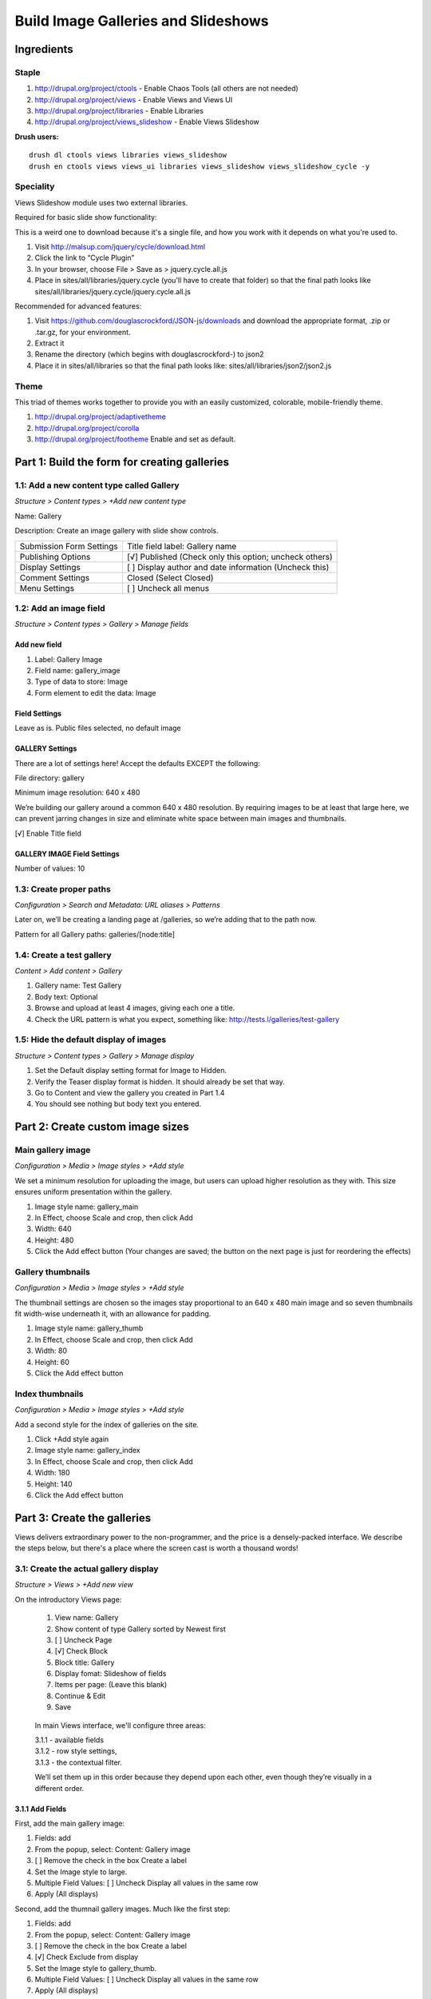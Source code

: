 Build Image Galleries and Slideshows
####################################

Ingredients
***********

Staple
======
#. http://drupal.org/project/ctools - Enable Chaos Tools (all others are not needed)
#. http://drupal.org/project/views - Enable Views and Views UI
#. http://drupal.org/project/libraries - Enable Libraries
#. http://drupal.org/project/views_slideshow - Enable Views Slideshow


**Drush users:**

::

  drush dl ctools views libraries views_slideshow
  drush en ctools views views_ui libraries views_slideshow views_slideshow_cycle -y

Speciality
==========

Views Slideshow module uses two external libraries.

Required for basic slide show functionality:

This is a weird one to download because it's a single file, and how you work with it depends on what you're used to.

#. Visit http://malsup.com/jquery/cycle/download.html
#. Click the link to “Cycle Plugin”
#. In your browser, choose File > Save as > jquery.cycle.all.js
#. Place in sites/all/libraries/jquery.cycle (you'll have to create that folder) so that the final path looks like sites/all/libraries/jquery.cycle/jquery.cycle.all.js

Recommended for advanced features:

#. Visit https://github.com/douglascrockford/JSON-js/downloads and download the appropriate format, .zip or .tar.gz, for your environment.
#. Extract it
#. Rename the directory (which begins with douglascrockford-) to json2 
#. Place it in sites/all/libraries so that the final path looks like: sites/all/libraries/json2/json2.js

Theme
=====

This triad of themes works together to provide you with an easily customized, colorable, mobile-friendly theme. 

#. http://drupal.org/project/adaptivetheme
#. http://drupal.org/project/corolla
#. http://drupal.org/project/footheme  Enable and set as default.


Part 1: Build the form for creating galleries
*********************************************

1.1: Add a new content type called Gallery
===============================================
*Structure > Content types > +Add new content type*

Name: Gallery

Description: Create an image gallery with slide show controls.

============================== ======================================================
Submission Form Settings       Title field label: Gallery name
Publishing Options             [√] Published (Check only this option; uncheck others)
Display Settings               [ ]  Display author and date information (Uncheck this)
Comment Settings               Closed (Select Closed)
Menu Settings                  [ ]  Uncheck all menus
============================== ======================================================

1.2: Add an image field
============================
*Structure > Content types > Gallery > Manage fields*

Add new field
-------------

#. Label: Gallery Image
#. Field name: gallery_image
#. Type of data to store: Image
#. Form element to edit the data: Image

Field Settings
--------------

Leave as is. Public files selected, no default image

GALLERY Settings
----------------

There are a lot of settings here! Accept the defaults EXCEPT the following:

File directory: gallery

Minimum image resolution: 640 x 480

We’re building our gallery around a common 640 x 480 resolution. By requiring images to be at least that large here, we can prevent jarring changes in size and eliminate white space between main images and thumbnails.

[√] Enable Title field

GALLERY IMAGE Field Settings
----------------------------

Number of values: 10

1.3: Create proper paths
=============================
*Configuration > Search and Metadata: URL aliases > Patterns*
 

Later on, we’ll be creating a landing page at /galleries, so we’re adding that to the path now.

Pattern for all Gallery paths: galleries/[node:title]

 
1.4: Create a test gallery
===============================
*Content > Add content > Gallery*

#. Gallery name: Test Gallery
#. Body text: Optional
#. Browse and upload at least 4 images, giving each one a title.
#. Check the URL pattern is what you expect, something like: http://tests.l/galleries/test-gallery

1.5: Hide the default display of images
============================================
*Structure > Content types > Gallery > Manage display*

#. Set the Default display setting format for Image to Hidden.
#. Verify the Teaser display format is hidden. It should already be set that way.
#. Go to Content and view the gallery you created in Part 1.4
#. You should see nothing but body text you entered.

Part 2: Create custom image sizes
*********************************

Main gallery image
==================
*Configuration > Media > Image styles > +Add style*

We set a minimum resolution for uploading the image, but users can upload higher resolution as they with. This size ensures uniform presentation within the gallery.

#. Image style name: gallery_main
#. In Effect, choose Scale and crop, then click Add
#. Width: 640
#. Height: 480
#. Click the Add effect button (Your changes are saved; the button on the next page is just for reordering the effects)

Gallery thumbnails
==================
*Configuration > Media > Image styles > +Add style*

The thumbnail settings are chosen so the images stay proportional to an 640 x 480 main image and so seven thumbnails fit width-wise underneath it, with an allowance for padding.

#. Image style name: gallery_thumb
#. In Effect, choose Scale and crop, then click Add
#. Width: 80
#. Height: 60
#. Click the Add effect button 

Index thumbnails
================
*Configuration > Media > Image styles > +Add style*

Add a second style for the index of galleries on the site.

#. Click +Add style again
#. Image style name: gallery_index
#. In Effect, choose Scale and crop, then click Add
#. Width: 180
#. Height: 140
#. Click the Add effect button 

Part 3: Create the galleries
****************************

Views delivers extraordinary power to the non-programmer, and the price is a densely-packed interface. We describe the steps below, but there's a place where the screen cast is worth a thousand words!

3.1: Create the actual gallery display
======================================
*Structure > Views > +Add new view*

On the introductory Views page:

.. figure:: slideshow-3.1-412x328.png
   :alt: Image of the Views Intro Screen

   ..
     
   #. View name: Gallery
   #. Show content of type Gallery sorted by Newest first
   #. [ ]    Uncheck Page
   #. [√]  Check Block
   #. Block title: Gallery
   #. Display fomat: Slideshow of fields
   #. Items per page: (Leave this blank)
   #. Continue & Edit
   #. Save

.. figure:: slideshow-3.1-main.png
   :alt: An image of the Main Views Interface

   ..
     
   In main Views interface, we'll configure three areas:

   | 3.1.1 - available fields
   | 3.1.2 - row style settings,
   | 3.1.3 - the contextual filter.

   We’ll set them up in this order because they depend upon each other, even though they’re visually in a different order.


3.1.1 Add Fields
----------------

First, add the main gallery image:

#. Fields: add
#. From the popup, select: Content: Gallery image
#. [ ] Remove the check in the box Create a label
#. Set the Image style to large.
#. Multiple Field Values: [ ] Uncheck Display all values in the same row
#. Apply (All displays)

Second, add the thumnail gallery images. Much like the first step:

#. Fields: add
#. From the popup, select: Content: Gallery image
#. [ ] Remove the check in the box Create a label
#. [√] Check Exclude from display
#. Set the Image style to gallery_thumb.
#. Multiple Field Values: [ ] Uncheck Display all values in the same row
#. Apply (All displays)

Next, add the title.

#. Fields: add
#. From the popup, select:Content: Gallery image
#. [ ] Remove the check in the box Create a label
#. Leave other visible settings at their default
#. Multiple Field Values: [ ] Uncheck Display all values in the same row
#. Expand Rewrite Results
#. [√] Rewrite the output of this field
#. In the text field, enter [field_gallery_image_2-title] (View the available patterns by expanding Rep lacement patterns.)
#. Apply (all displays)

You now have three fields, all named the same thing but configured differently, the main image, the thumbnails, and the image titles.

Finally, remove the Content Title since it redundantly displays the name of the gallery.

#. Click the link Content: Title
#. Scroll and click Remove

3.1.2 Format
------------
 
#. Format: Settings
#. In the Top Widgets section, check Controls.
#. In the Bottom Widgets section, check Pager and choose the middle instance of
#. Content: Gallery Image
#. Apply (All displays)
#. Save

3.1.3 Advanced
--------------

#. Contextual Filter (Add)
#. Content: Nid
#. Choose Provide a default value > Type: Content ID from URL
#. Apply (All displays)

Be sure to save the view!

3.2: Place and configure the block
==================================
*Structure > Blocks > Views: Galleries > Configure*

By configuring the block to display only on Gallery content types we prevent it from being called on a view, and by listing it only on specific pages we prevent it from appearing on the Edit tab.

Block title:  <none>
Region Settings
Bartik (default theme)
Content
Visibility Settings

================== ==============================================================
Pages              ◉ Only the listed pages (Select this and enter the text below) 
                   galleries*
Content types      [√] Gallery (Check only this option)
Roles              (Leave as is)
Users              (Leave as is)
================== ==============================================================

Part 4: Create an index of all galleries
****************************************
*Structure > Views > +Add new view*

You could create the gallery index page in the same view as the gallery block by adding a Page display, but the settings are different enough that they don’t gain a lot by sharing defaults, so we’ll create this as a separate view.

4.1 Add a new view
==================

Intro screen
------------

#. View name: Galleries
#. Show Content of type Gallery sorted by Newest first
#. [√]  Create a page
#. Page title: Galleries
#. Display format: Grid of fields
#. [√]  Create a menu link
#. Menu: Main menu
#. Menu link title: Galleries
#. Save and continue

Fields
------

Add

#. Gallery image
#. [ ]   Uncheck Create a label
#. Formatter: Image (no change)
#. Image style: gallery_index
#. Link image to: Content
#. Apply (all displays)
#. Save

Be sure to save the view!

Part 5: Style the Gallery
*************************

5.1 Open custom.css
===================

You can edit your style sheet any way that is comfortable for you. If you need more support than the username and password for your sandbox, see Connecting to your sandbox with sFTP at http://training.opensourcery.com/basics/sftp

5.2 Add gallery styling
=======================

Add the following CSS to /sites/all/themes/custom/css/custom.css

::

 #block-views-galleries-block-1 {
   background: #eee;
   width: 500px;
   padding: 20px 0 20px 20px;
 }
 
 .views-field-field-gallery-image-2,
 .views-slideshow-controls-bottom {
   width: 480px;
 }
 
 .views-slideshow-controls-bottom  {
   background: #eee;
   width: 500px;
   padding: 20px 0 20px 20px;
 }
 
 .views-field-field-gallery-image-2,
 .views-slideshow-controls-bottom {
   width: 480px;
 }
 
 .views-slideshow-controls-bottom div {
   display: inline;
 }
 
 .views-slideshow-controls-text-pause,
 .views-slideshow-controls-text-previous {
   padding-right: 4px;
   border-right: 1px solid ;
 } {
   display: inline;
 }
 
 .views-slideshow-controls-text-pause,
 .views-slideshow-controls-text-previous {
   padding-right: 4px;
   border-right: 1px solid ;
 }

Part 6: Set and test permissions
********************************
*People > Permissions*

If you are not using the Test Kitchen Install Profile or if you are new to the idea of users, roles, permissions or masquerade, see http://training.opensourcery.com/basics

6.1 Set permissions
===================

Set permissions as follows:

================================= ================================== ====================================
Author                            Editor                             Admin                               
================================= ================================== ====================================
[√] Gallery: Create new content   [√] Gallery: Create new content    [√] Gallery: Create new content     

[√]  Gallery: Edit own content    [ ]  Gallery: Edit own content     [√] Gallery: Edit own content        

[ ]   Gallery: Edit any content   [√] Gallery: Edit any content      [√] Gallery: Edit any content       

[√]  Gallery: Delete own content  [ ]  Gallery: Delete own content   [√] Gallery: Delete own content      
 
[ ]   Gallery: Delete any content [√]  Gallery: Delete any content   [√] Gallery: Delete any content     
================================= ================================== ====================================


6.2 Test Author privileges
==========================

Masquerade as Test Author and ensure you CAN:

#. Create a gallery
#. Edit that gallery
#. Delete that gallery

Ensure you CANNOT:

#. Edit galleries you didn’t create
#. Delete galleries you didn’t create

When you’re done, remember to Switch back

6.3 Test Editor privileges
==========================

Masquerade as Test Editor and ensure you CAN:

#. Create a gallery
#. Edit that gallery
#. Delete that gallery

#. Edit a gallery you didn’t create
#. Delete a gallery you didn’t create
